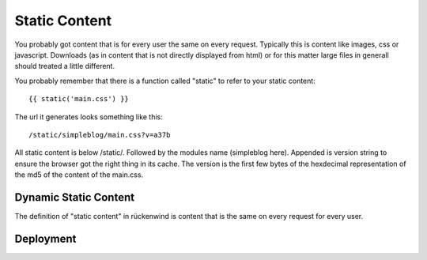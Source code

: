 .. _getting_started:


**************
Static Content
**************

You probably got content that is for every user the same on every request. Typically this is content like images, css or javascript. Downloads (as in content that is not directly displayed from html) or for this matter large files in generall should treated a little different.

You probably remember that there is a function called "static" to refer to your
static content::

  {{ static('main.css') }}

The url it generates looks something like this::

  /static/simpleblog/main.css?v=a37b


All static content is below /static/. Followed by the modules name (simpleblog here). Appended is version string to ensure the browser got the right thing in its cache. The version is the first few bytes of the hexdecimal representation of the md5 of the content of the main.css.


Dynamic Static Content
======================

The definition of "static content" in rückenwind is content that is the same on every request for every user.

Deployment
==========



